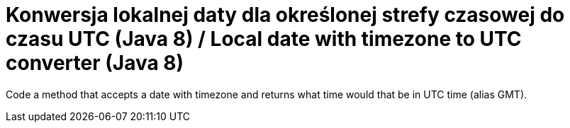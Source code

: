 = Konwersja lokalnej daty dla określonej strefy czasowej do czasu UTC (Java 8) / Local date with timezone to UTC converter (Java 8)

Code a method that accepts a date with timezone and returns what time would that be in UTC time (alias GMT).
